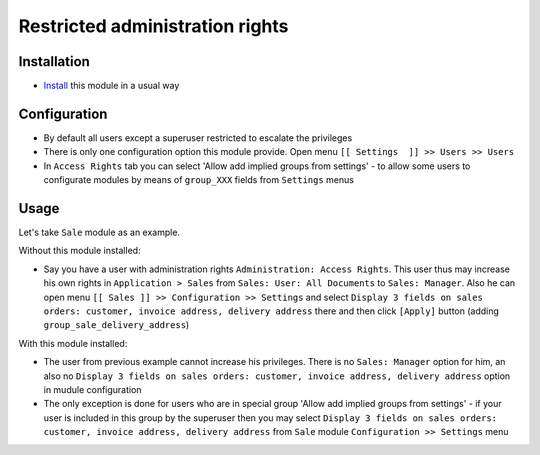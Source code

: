 ==================================
 Restricted administration rights
==================================

Installation
============

* `Install <https://odoo-development.readthedocs.io/en/latest/odoo/usage/install-module.html>`__ this module in a usual way

Configuration
=============

* By default all users except a superuser restricted to escalate the privileges
* There is only one configuration option this module provide. Open menu ``[[ Settings  ]] >> Users >> Users``
* In ``Access Rights`` tab you can select 'Allow add implied groups from settings' -
  to allow some users to configurate modules by means of ``group_XXX`` fields from ``Settings`` menus

Usage
=====

Let's take ``Sale`` module as an example.

Without this module installed:

* Say you have a user with administration rights ``Administration: Access Rights``. This user thus may increase his own rights in ``Application > Sales`` from ``Sales: User: All Documents``
  to ``Sales: Manager``. Also he can open menu ``[[ Sales ]] >> Configuration >> Settings`` and select ``Display 3 fields on sales orders: customer, invoice address, delivery address`` there
  and then click ``[Apply]`` button (adding ``group_sale_delivery_address``)

With this module installed:

* The user from previous example cannot increase his privileges. There is no ``Sales: Manager`` option for him, an also no ``Display 3 fields on sales orders: customer, invoice address, delivery address``
  option in mudule configuration
* The only exception is done for users who are in special group 'Allow add implied groups from settings' - if your user is included in this group by the superuser then you may select
  ``Display 3 fields on sales orders: customer, invoice address, delivery address`` from ``Sale`` module ``Configuration >> Settings`` menu
